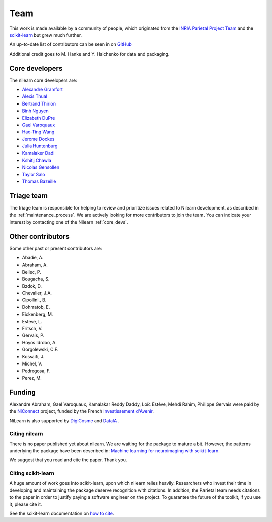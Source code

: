 .. -*- mode: rst -*-

====
Team
====

This work is made available by a community of people, which
originated from
the `INRIA Parietal Project Team <https://team.inria.fr/parietal/>`_
and the `scikit-learn <http://scikit-learn.org/>`_ but grew much further.

An up-to-date list of contributors can be seen in on `GitHub
<https://github.com/nilearn/nilearn/graphs/contributors>`_

Additional credit goes to M. Hanke and Y. Halchenko for data and packaging.

.. _core_devs:

Core developers
...............

The nilearn core developers are:

* `Alexandre Gramfort <http://alexandre.gramfort.net/>`_
* `Alexis Thual <https://github.com/alexisthual>`_
* `Bertrand Thirion <https://pages.saclay.inria.fr/bertrand.thirion/>`_
* `Binh Nguyen <https://www.imo.universite-paris-saclay.fr/~tbnguyen/>`_
* `Elizabeth DuPre <https://elizabeth-dupre.com/#/>`_
* `Gael Varoquaux <http://gael-varoquaux.info/>`_
* `Hao-Ting Wang <https://wanghaoting.com/>`_
* `Jerome Dockes <https://jeromedockes.github.io/>`_
* `Julia Huntenburg <https://github.com/juhuntenburg>`_
* `Kamalaker Dadi <https://github.com/KamalakerDadi>`_
* `Kshitij Chawla <https://github.com/kchawla-pi>`_
* `Nicolas Gensollen <https://nicolasgensollen.github.io/>`_
* `Taylor Salo <https://tsalo.github.io/>`_
* `Thomas Bazeille <https://github.com/thomasbazeille>`_

.. _triage:

Triage team
...........

The triage team is responsible for helping to review and prioritize issues related to Nilearn development, as described in the :ref:`maintenance_process`. We are actively looking for more contributors to join the team. You can indicate your interest by contacting one of the Nilearn :ref:`core_devs`.

Other contributors
..................

Some other past or present contributors are:

* Abadie, A.
* Abraham, A.
* Bellec, P.
* Bougacha, S.
* Bzdok, D.
* Chevalier, J.A.
* Cipollini., B.
* Dohmatob, E.
* Eickenberg, M.
* Esteve, L.
* Fritsch, V.
* Gervais, P.
* Hoyos Idrobo, A.
* Gorgolewski, C.F.
* Kossaifi, J.
* Michel, V.
* Pedregosa, F.
* Perez, M.

Funding
.......

Alexandre Abraham, Gael Varoquaux, Kamalakar Reddy Daddy, Loïc Estève,
Mehdi Rahim, Philippe Gervais were paid by the `NiConnect
<https://team.inria.fr/parietal/18-2/spatial_patterns/niconnect>`_
project, funded by the French `Investissement d'Avenir
<http://www.gouvernement.fr/investissements-d-avenir-cgi>`_.

NiLearn is also supported by `DigiCosme <https://digicosme.lri.fr>`_
|digicosme logo| and `DataIA <https://dataia.eu/en>`_ |dataia_logo|.

.. _citing:

Citing nilearn
--------------

There is no paper published yet about nilearn. We are waiting for the
package to mature a bit. However, the patterns underlying the package
have been described in: `Machine learning for neuroimaging with
scikit-learn
<http://journal.frontiersin.org/article/10.3389/fninf.2014.00014/abstract>`_.

We suggest that you read and cite the paper. Thank you.


Citing scikit-learn
-------------------

A huge amount of work goes into scikit-learn, upon which nilearn relies heavily.
Researchers who invest their time in developing and maintaining the package
deserve recognition with citations.
In addition, the Parietal team needs citations to the paper in order to
justify paying a software engineer on the project.
To guarantee the future of the toolkit, if you use it, please cite it.

See the scikit-learn documentation on `how to cite
<http://scikit-learn.org/stable/about.html#citing-scikit-learn>`_.


.. |digicosme logo| image:: logos/digi-saclay-logo-small.png
    :height: 25
    :alt: DigiComse Logo

.. |dataia_logo| image:: logos/dataia.png
    :height: 25
    :alt: DataIA Logo
